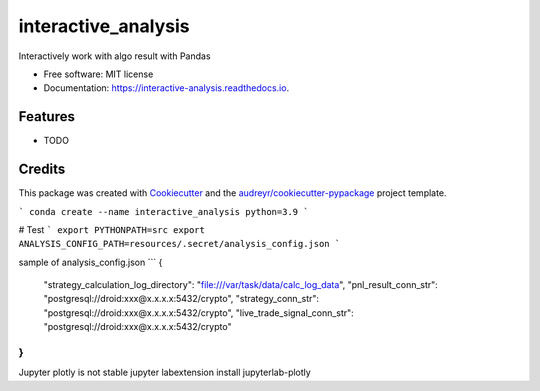 ====================
interactive_analysis
====================


.. image:: https://img.shields.io/pypi/v/interactive_analysis.svg
        :target: https://pypi.python.org/pypi/interactive_analysis

.. image:: https://img.shields.io/travis/dexterchan/interactive_analysis.svg
        :target: https://travis-ci.com/dexterchan/interactive_analysis

.. image:: https://readthedocs.org/projects/interactive-analysis/badge/?version=latest
        :target: https://interactive-analysis.readthedocs.io/en/latest/?version=latest
        :alt: Documentation Status




Interactively work with algo result with Pandas


* Free software: MIT license
* Documentation: https://interactive-analysis.readthedocs.io.


Features
--------

* TODO

Credits
-------

This package was created with Cookiecutter_ and the `audreyr/cookiecutter-pypackage`_ project template.

.. _Cookiecutter: https://github.com/audreyr/cookiecutter
.. _`audreyr/cookiecutter-pypackage`: https://github.com/audreyr/cookiecutter-pypackage

```
conda create --name interactive_analysis python=3.9
```

# Test
```
export PYTHONPATH=src
export ANALYSIS_CONFIG_PATH=resources/.secret/analysis_config.json
```

sample of analysis_config.json
```
{
    "strategy_calculation_log_directory": "file:///var/task/data/calc_log_data",
    "pnl_result_conn_str": "postgresql://droid:xxx@x.x.x.x:5432/crypto",
    "strategy_conn_str": "postgresql://droid:xxx@x.x.x.x:5432/crypto",
    "live_trade_signal_conn_str": "postgresql://droid:xxx@x.x.x.x:5432/crypto"
}
```

Jupyter plotly is not stable
jupyter labextension install jupyterlab-plotly